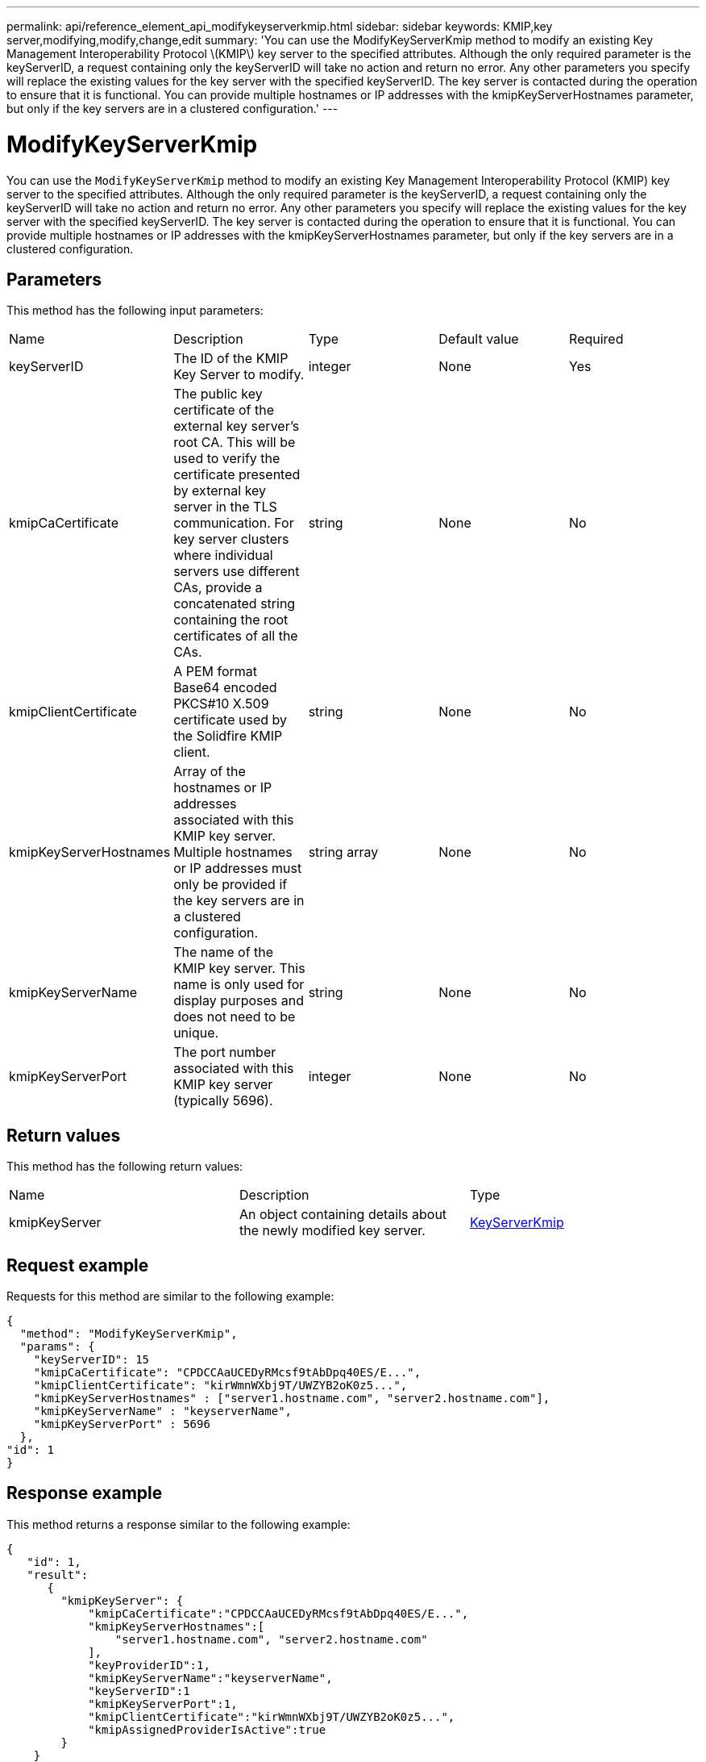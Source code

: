 ---
permalink: api/reference_element_api_modifykeyserverkmip.html
sidebar: sidebar
keywords: KMIP,key server,modifying,modify,change,edit
summary: 'You can use the ModifyKeyServerKmip method to modify an existing Key Management Interoperability Protocol \(KMIP\) key server to the specified attributes. Although the only required parameter is the keyServerID, a request containing only the keyServerID will take no action and return no error. Any other parameters you specify will replace the existing values for the key server with the specified keyServerID. The key server is contacted during the operation to ensure that it is functional. You can provide multiple hostnames or IP addresses with the kmipKeyServerHostnames parameter, but only if the key servers are in a clustered configuration.'
---

= ModifyKeyServerKmip
:icons: font
:imagesdir: ../media/

[.lead]
You can use the `ModifyKeyServerKmip` method to modify an existing Key Management Interoperability Protocol (KMIP) key server to the specified attributes. Although the only required parameter is the keyServerID, a request containing only the keyServerID will take no action and return no error. Any other parameters you specify will replace the existing values for the key server with the specified keyServerID. The key server is contacted during the operation to ensure that it is functional. You can provide multiple hostnames or IP addresses with the kmipKeyServerHostnames parameter, but only if the key servers are in a clustered configuration.

== Parameters

This method has the following input parameters:

|===
|Name |Description |Type |Default value |Required
a|
keyServerID
a|
The ID of the KMIP Key Server to modify.
a|
integer
a|
None
a|
Yes
a|
kmipCaCertificate
a|
The public key certificate of the external key server's root CA. This will be used to verify the certificate presented by external key server in the TLS communication. For key server clusters where individual servers use different CAs, provide a concatenated string containing the root certificates of all the CAs.
a|
string
a|
None
a|
No
a|
kmipClientCertificate
a|
A PEM format Base64 encoded PKCS#10 X.509 certificate used by the Solidfire KMIP client.
a|
string
a|
None
a|
No
a|
kmipKeyServerHostnames
a|
Array of the hostnames or IP addresses associated with this KMIP key server. Multiple hostnames or IP addresses must only be provided if the key servers are in a clustered configuration.
a|
string array
a|
None
a|
No
a|
kmipKeyServerName
a|
The name of the KMIP key server. This name is only used for display purposes and does not need to be unique.
a|
string
a|
None
a|
No
a|
kmipKeyServerPort
a|
The port number associated with this KMIP key server (typically 5696).
a|
integer
a|
None
a|
No
|===

== Return values

This method has the following return values:

|===
|Name |Description |Type
a|
kmipKeyServer
a|
An object containing details about the newly modified key server.
a|
link:reference_element_api_keyserverkmip.md#[KeyServerKmip]
|===

== Request example

Requests for this method are similar to the following example:

----
{
  "method": "ModifyKeyServerKmip",
  "params": {
    "keyServerID": 15
    "kmipCaCertificate": "CPDCCAaUCEDyRMcsf9tAbDpq40ES/E...",
    "kmipClientCertificate": "kirWmnWXbj9T/UWZYB2oK0z5...",
    "kmipKeyServerHostnames" : ["server1.hostname.com", "server2.hostname.com"],
    "kmipKeyServerName" : "keyserverName",
    "kmipKeyServerPort" : 5696
  },
"id": 1
}
----

== Response example

This method returns a response similar to the following example:

----
{
   "id": 1,
   "result":
      {
        "kmipKeyServer": {
            "kmipCaCertificate":"CPDCCAaUCEDyRMcsf9tAbDpq40ES/E...",
            "kmipKeyServerHostnames":[
                "server1.hostname.com", "server2.hostname.com"
            ],
            "keyProviderID":1,
            "kmipKeyServerName":"keyserverName",
            "keyServerID":1
            "kmipKeyServerPort":1,
            "kmipClientCertificate":"kirWmnWXbj9T/UWZYB2oK0z5...",
            "kmipAssignedProviderIsActive":true
        }
    }
}
----

== New since version

11.7
